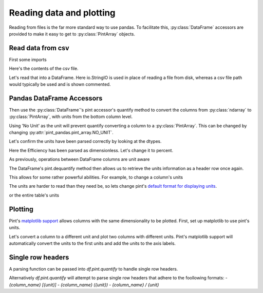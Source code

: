 .. _reading:

**************************
Reading data and plotting
**************************

Reading from files is the far more standard way to use pandas.
To facilitate this, :py:class:`DataFrame` accessors are provided to make it easy to get to :py:class:`PintArray` objects.


Read data from csv
-----------------------
First some imports

.. ipython:: python

    import pandas as pd
    import pint
    import pint_pandas
    import io


Here's the contents of the csv file.

.. ipython:: python

    test_data = """ShaftSpeedIndex,rpm,1200,1200,1200,1600,1600,1600,2300,2300,2300
    pump,,A,B,C,A,B,C,A,B,C
    TestDate,No Unit,01/01,01/01,01/01,01/01,01/01,01/01,01/02,01/02,01/02
    ShaftSpeed,rpm,1200,1200,1200,1600,1600,1600,2300,2300,2300
    FlowRate,m^3 h^-1,8.72,9.28,9.31,11.61,12.78,13.51,18.32,17.90,19.23
    DifferentialPressure,kPa,162.03,144.16,136.47,286.86,241.41,204.21,533.17,526.74,440.76
    ShaftPower,kW,1.32,1.23,1.18,3.09,2.78,2.50,8.59,8.51,7.61
    Efficiency,dimensionless,30.60,31.16,30.70,30.72,31.83,31.81,32.52,31.67,32.05"""

Let's read that into a DataFrame. Here io.StringIO is used in place of reading a file from disk, whereas a csv file path would typically be used and is shown commented.

.. ipython:: python

    df = pd.read_csv(io.StringIO(test_data), header=[0, 1], index_col=[0, 1]).T
    # df = pd.read_csv("/path/to/test_data.csv", header=[0, 1])
    for col in df.columns:
        try:
            df[col] = pd.to_numeric(df[col])
        except ValueError:
            pass
    df.dtypes


Pandas DataFrame Accessors
---------------------------
Then use the :py:class:`DataFrame`'s pint accessor's quantify method to convert the columns from :py:class:`ndarray` to :py:class:`PintArray`, with units from the bottom column level.

Using 'No Unit' as the unit will prevent quantify converting a column to a :py:class:`PintArray`. This can be changed by changing :py:attr:`pint_pandas.pint_array.NO_UNIT`.

.. ipython:: python

    df_ = df.pint.quantify(level=-1)
    df_

Let's confirm the units have been parsed correctly by looking at the dtypes.

.. ipython:: python

    df_.dtypes

Here the Efficiency has been parsed as dimensionless. Let's change it to percent.

.. ipython:: python

    df_["Efficiency"] = pint_pandas.PintArray(
        df_["Efficiency"].values.quantity.m, dtype="pint[percent]"
    )
    df_.dtypes

As previously, operations between DataFrame columns are unit aware

.. ipython:: python

    df_.ShaftPower / df_.ShaftSpeed
    df_["ShaftTorque"] = df_.ShaftPower / df_.ShaftSpeed
    df_["FluidPower"] = df_["FlowRate"] * df_["DifferentialPressure"]
    df_
    df_.groupby(by=["ShaftSpeedIndex"])[['FlowRate', 'DifferentialPressure', 'ShaftPower', 'Efficiency']].mean()

The DataFrame's pint.dequantify method then allows us to retrieve the units information as a header row once again.

.. ipython:: python

    df_.pint.dequantify()

This allows for some rather powerful abilities. For example, to change a column's units

.. ipython:: python

    df_["FluidPower"] = df_["FluidPower"].pint.to("kW")
    df_["FlowRate"] = df_["FlowRate"].pint.to("L/s")
    df_["ShaftTorque"] = df_["ShaftTorque"].pint.to("N m")
    df_.pint.dequantify()

The units are harder to read than they need be, so lets change pint's `default format for displaying units <https://pint.readthedocs.io/en/stable/user/formatting.html>`_.

.. ipython:: python

    pint_pandas.PintType.ureg.formatter.default_format = "P~"
    df_.pint.dequantify()

or the entire table's units

.. ipython:: python

    df_.pint.to_base_units().pint.dequantify()


Plotting
-----------------------

Pint's `matplotlib support <https://pint.readthedocs.io/en/stable/user/plotting.html>`_ allows columns with the same dimensionality to be plotted.
First, set up matplotlib to use pint's units.


.. ipython:: python

    import matplotlib.pyplot as plt
    pint_pandas.PintType.ureg.setup_matplotlib()

Let's convert a column to a different unit and plot two columns with different units. Pint's matplotlib support will automatically convert the units to the first units and add the units to the axis labels.

.. ipython:: python

    df_['FluidPower'] = df_['FluidPower'].pint.to('W')
    df_[["ShaftPower", "FluidPower"]].dtypes

    fig, ax = plt.subplots()

    @savefig plot_simple.png
    ax = df_[["ShaftPower", "FluidPower"]].unstack("pump").plot(ax=ax)


.. ipython:: python

    ax.yaxis.units
    ax.yaxis.label

.. TODO add index with units example


Single row headers
-----------------------

A parsing function can be passed into `df.pint.quantify` to handle single row headers.

.. ipython:: python

    df = pd.DataFrame(
        {
            "no_unit_column": pd.Series([i for i in range(4)], dtype="Float64"),
            "torque [lbf ft]": pd.Series([1.0, 2.0, 2.0, 3.0], dtype="Float64"),
        }
    )
    def parsing_function(column_name):
        if "[" in column_name:
            return column_name.split("]")[0].split(" [")
        return column_name, pint_pandas.pint_array.NO_UNIT

    df.pint.quantify(parsing_function=parsing_function)

Alternatively `df.pint.quantify` will attempt to parse single row headers that adhere to the foollowing formats:
- `{column_name} [{unit}]`
- `{column_name} ({unit})`
- `{column_name} / {unit}`

